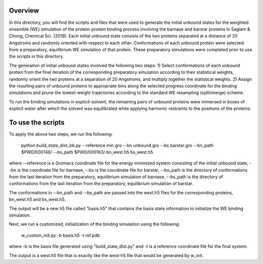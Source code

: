 Overview
--------
In this directory, you will find the scripts and files that were used to generate the initial unbound states for the weighted ensemble (WE) simulation of the protein-protein binding process involving the barnase and barstar proteins in Saglam & Chong, Chemical Sci. (2019). Each initial unbound state consists of the two proteins separated at a distance of 20 Angstroms and randomly oriented with respect to each other. Conformations of each unbound protein were selected from a preparatory, equilibrium WE simulation of that protein. These preparatory simulations were completed prior to use the scripts in this directory.

The generation of initial unbound states involved the following two steps:
1) Select conformations of each unbound protein from the final iteration of the corresponding preparatory simulation according to their statistical weights, randomly orient the two proteins at a separation of 20 Angstroms, and multiply together the statistical weights.  
2) Assign the resulting pairs of unbound proteins to appropriate bins along the selected progress coordinate for the binding simulations and prune the lowest-weight trajectories according to the standard WE resampling (split/merge) scheme.

To run the binding simulations in explicit-solvent, the remaining pairs of unbound proteins were immersed in boxes of explicit water after which the solvent was equilibrated while applying harmonic restraints to the positions of the proteins. 

To use the scripts
------------------

To apply the above two steps, we run the following: 

  python build_state_dist_bb.py --reference min.gro --bn unbound.gro --bs barstar.gro --bn_path $PWD/000146/ --bs_path $PWD/000163/ bn_west.h5 bs_west.h5

where --reference is a Gromacs coordinate file for the energy minimized system consisting of the initial unbound state, --bn is the coordinate file for barnase, --bs is the coordinate file for barstar, --bn_path is the directory of conformations from the last iteration from the preparatory, equilibrium simulation of barnase, --bs_path is the directory of conformations from the last iteration from the preparatory, equilibrium simulation of barstar. 

The conformations in --bn_path and --bs_path are passed into the west.h5 files for the corresponding proteins, bn_west.h5 and bs_west.h5. 

The output will be a new h5 file called "basis.h5" that contains the basis state information to initialize the WE binding simulation. 

Next, we run a customized, initialization of the binding simulation using the following: 

  w_custom_init.py -b basis.h5 -t ref.pdb

where -b is the basis file generated using "build_state_dist.py" and -t is a reference coordinate file for the final system. 

The output is a west.h5 file that is exactly like the west-h5 file that would be generated by w_init. 

